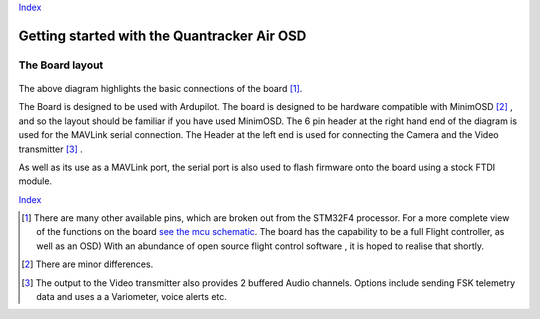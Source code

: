 Index_

============================================
Getting started with the Quantracker Air OSD
============================================

----------------
The Board layout
----------------

  .. image:: osd_board.png

The above diagram highlights the basic connections of the board [1]_. 

The Board is designed to be used with Ardupilot.
The board is designed to be hardware compatible with MinimOSD [2]_ ,
and so the layout should be familiar if you have used MinimOSD. 
The 6 pin header at the right hand end of the diagram is 
used for the MAVLink serial connection. 
The Header at the left end is used for connecting the Camera
and the Video transmitter [3]_ .

As well as its use as a MAVLink port, the serial port is also used to flash
firmware onto the board using a stock FTDI module. 

Index_

.. _Index: index.html
.. _`see the mcu schematic`: htpps://github.com/kwikius/blob/master/quantracker/air/osd/hardware/64_pin_lite/schematic_pdf/osd-MCY.pdf?raw=true


.. [1] There are many other available pins, which are broken out from
       the STM32F4 processor. For a more complete view of the functions 
       on the board `see the mcu schematic`_. 
       The board has the capability to be a full Flight controller, as well as an OSD)
       With an abundance of open source flight control software , it is hoped to realise
       that shortly.

.. [2] There are minor differences.

.. [3] The output to the Video transmitter also provides 2 buffered Audio channels. 
       Options include sending FSK telemetry data and uses a a Variometer, voice alerts etc.


